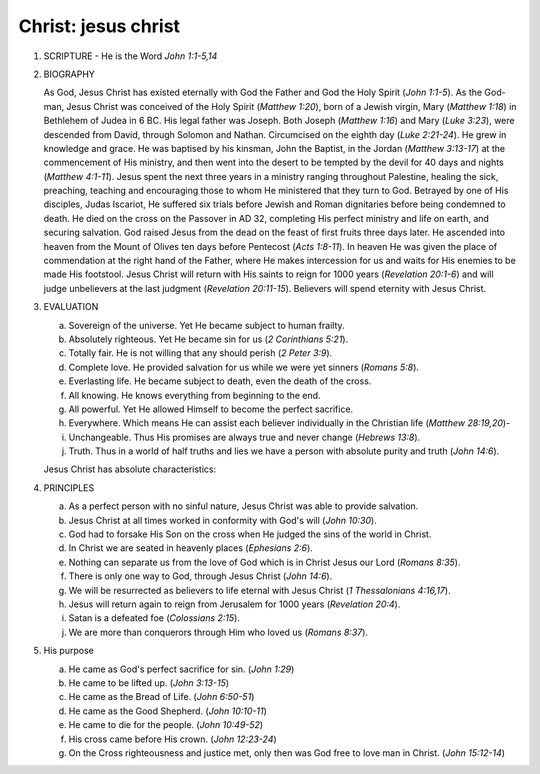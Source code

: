 Christ: jesus christ
~~~~~~~~~~~~~~~~~~~~

1. SCRIPTURE - He is the Word `John 1:1-5,14`

#. BIOGRAPHY

   As God, Jesus Christ has existed eternally with God the Father and God the Holy Spirit (`John 1:1-5`). As the God-man, Jesus Christ was conceived of the Holy Spirit (`Matthew 1:20`), born of a Jewish virgin, Mary (`Matthew 1:18`) in Bethlehem of Judea in 6 BC. His legal father was Joseph. Both Joseph (`Matthew 1:16`) and Mary (`Luke 3:23`), were descended from David, through Solomon and Nathan. Circumcised on the eighth day (`Luke 2:21-24`). He grew in knowledge and grace. He was baptised by his kinsman, John the Baptist, in the Jordan (`Matthew 3:13-17`) at the commencement of His ministry, and then went into the desert to be tempted by the devil for 40 days and nights (`Matthew 4:1-11`). Jesus spent the next three years in a ministry ranging throughout Palestine, healing the sick, preaching, teaching and encouraging those to whom He ministered that they turn to God. Betrayed by one of His disciples, Judas Iscariot, He suffered six trials before Jewish and Roman dignitaries before being condemned to death. He died on the cross on the Passover in AD 32, completing His perfect ministry and life on earth, and securing salvation. God raised Jesus from the dead on the feast of first fruits three days later. He ascended into heaven from the Mount of Olives ten days before Pentecost (`Acts 1:8-11`). In heaven He was given the place of commendation at the right hand of the Father, where He makes intercession for us and waits for His enemies to be made His footstool. Jesus Christ will return with His saints to reign for 1000 years (`Revelation 20:1-6`) and will judge unbelievers at the last judgment (`Revelation 20:11-15`). Believers will spend eternity with Jesus Christ.

#. EVALUATION

   a. Sovereign of the universe. Yet He became subject to human frailty.

   #. Absolutely righteous. Yet He became sin for us (`2 Corinthians 5:21`).

   #. Totally fair. He is not willing that any should perish (`2 Peter 3:9`).

   #. Complete love. He provided salvation for us while we were yet sinners (`Romans 5:8`).

   #. Everlasting life. He became subject to death, even the death of the cross.

   #. All knowing. He knows everything from beginning to the end.

   #. All powerful. Yet He allowed Himself to become the perfect sacrifice.

   #. Everywhere. Which means He can assist each believer individually in the Christian life (`Matthew 28:19,20`)-

   #. Unchangeable. Thus His promises are always true and never change (`Hebrews 13:8`).

   #. Truth. Thus in a world of half truths and lies we have a person with absolute purity and truth (`John 14:6`).


   Jesus Christ has absolute characteristics:

#. PRINCIPLES

   a. As a perfect person with no sinful nature, Jesus Christ was able to provide salvation.

   #. Jesus Christ at all times worked in conformity with God's will (`John 10:30`).

   #. God had to forsake His Son on the cross when He judged the sins of the world in Christ.

   #. In Christ we are seated in heavenly places (`Ephesians 2:6`).

   #. Nothing can separate us from the love of God which is in Christ Jesus our Lord (`Romans 8:35`).

   #. There is only one way to God, through Jesus Christ (`John 14:6`).

   #. We will be resurrected as believers to life eternal with Jesus Christ (`1 Thessalonians 4:16,17`).

   #. Jesus will return again to reign from Jerusalem for 1000 years (`Revelation 20:4`).

   #. Satan is a defeated foe (`Colossians 2:15`).

   #. We are more than conquerors through Him who loved us (`Romans 8:37`).


#. His purpose

   a. He came as God's perfect sacrifice for sin. (`John 1:29`)

   #. He came to be lifted up. (`John 3:13-15`)

   #. He came as the Bread of Life. (`John 6:50-51`)

   #. He came as the Good Shepherd. (`John 10:10-11`)

   #. He came to die for the people. (`John 10:49-52`)

   #. His cross came before His crown. (`John 12:23-24`)

   #. On the Cross righteousness and justice met, only then was God free to love man in Christ. (`John 15:12-14`)



